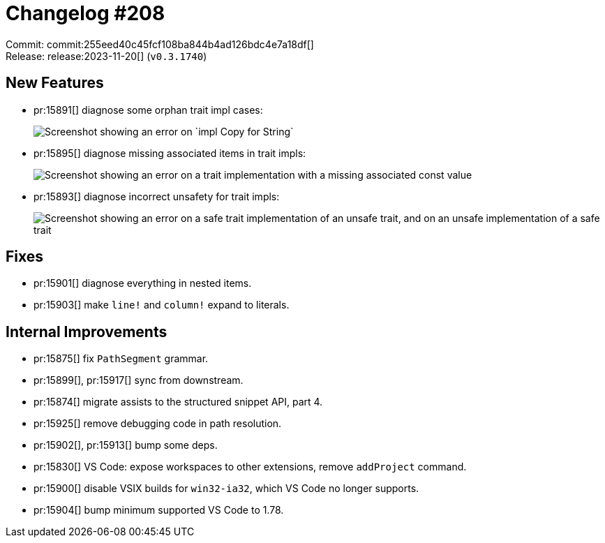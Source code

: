 = Changelog #208
:sectanchors:
:experimental:
:page-layout: post

Commit: commit:255eed40c45fcf108ba844b4ad126bdc4e7a18df[] +
Release: release:2023-11-20[] (`v0.3.1740`)

== New Features

* pr:15891[] diagnose some orphan trait impl cases:
+
image::https://user-images.githubusercontent.com/308347/284157545-023795e0-8781-4352-87a1-56d393d8da19.png["Screenshot showing an error on `impl Copy for String`"]
* pr:15895[] diagnose missing associated items in trait impls:
+
image::https://user-images.githubusercontent.com/308347/284159815-834d5686-99df-459e-b493-dca040e73394.png["Screenshot showing an error on a trait implementation with a missing associated const value"]
* pr:15893[] diagnose incorrect unsafety for trait impls:
+
image::https://user-images.githubusercontent.com/308347/284161150-7cedb948-b5b8-4b12-9249-0bd402c763a3.png["Screenshot showing an error on a safe trait implementation of an unsafe trait, and on an unsafe implementation of a safe trait"]

== Fixes

* pr:15901[] diagnose everything in nested items.
* pr:15903[] make `line!` and `column!` expand to literals.

== Internal Improvements

* pr:15875[] fix `PathSegment` grammar.
* pr:15899[], pr:15917[] sync from downstream.
* pr:15874[] migrate assists to the structured snippet API, part 4.
* pr:15925[] remove debugging code in path resolution.
* pr:15902[], pr:15913[] bump some deps.
* pr:15830[] VS Code: expose workspaces to other extensions, remove `addProject` command.
* pr:15900[] disable VSIX builds for `win32-ia32`, which VS Code no longer supports.
* pr:15904[] bump minimum supported VS Code to 1.78.
